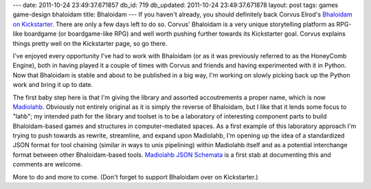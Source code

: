 ---
date: 2011-10-24 23:49:37.671857
db_id: 719
db_updated: 2011-10-24 23:49:37.671878
layout: post
tags: games game-design bhaloidam
title: Bhaloidam
---
If you haven't already, you should definitely back Corvus Elrod's `Bhaloidam on Kickstarter`_. There are only a few days left to do so. Corvus' Bhaloidam is a very unique storytelling platform as RPG-like boardgame (or boardgame-like RPG) and well worth pushing further towards its Kickstarter goal. Corvus explains things pretty well on the Kickstarter page, so go there.

.. _Bhaloidam on Kickstarter: http://www.kickstarter.com/projects/corvuse/bhaloidam-an-indie-tabletop-storytelling-game

I've enjoyed every opportunity I've had to work with Bhaloidam (or as it was previously referred to as the HoneyComb Engine), both in having played it a couple of times with Corvus and friends and having experimented with it in Python. Now that Bhaloidam is stable and about to be published in a big way, I'm working on slowly picking back up the Python work and bring it up to date.

The first baby step here is that I'm giving the library and assorted accoutrements a proper name, which is now Madiolahb_. Obviously not entirely original as it is simply the reverse of Bhaloidam, but I like that it lends some focus to "lahb"; my intended path for the library and toolset is to be a laboratory of interesting component parts to build Bhaloidam-based games and structures in computer-mediated spaces. As a first example of this laboratory approach I'm trying to push towards as rewrite, streamline, and expand upon Madiolahb, I'm opening up the idea of a standardized JSON format for tool chaining (similar in ways to unix pipelining) within Madiolahb itself and as a potential interchange format between other Bhaloidam-based tools. `Madiolahb JSON Schemata`_ is a first stab at documenting this and comments are welcome.

More to do and more to come. (Don't forget to support Bhaloidam over on Kickstarter.)

.. _Madiolahb: http://madiolahb.appspot.com
.. _Madiolahb JSON Schemata: http://madiolahb.appsopt.com/docs/json.html